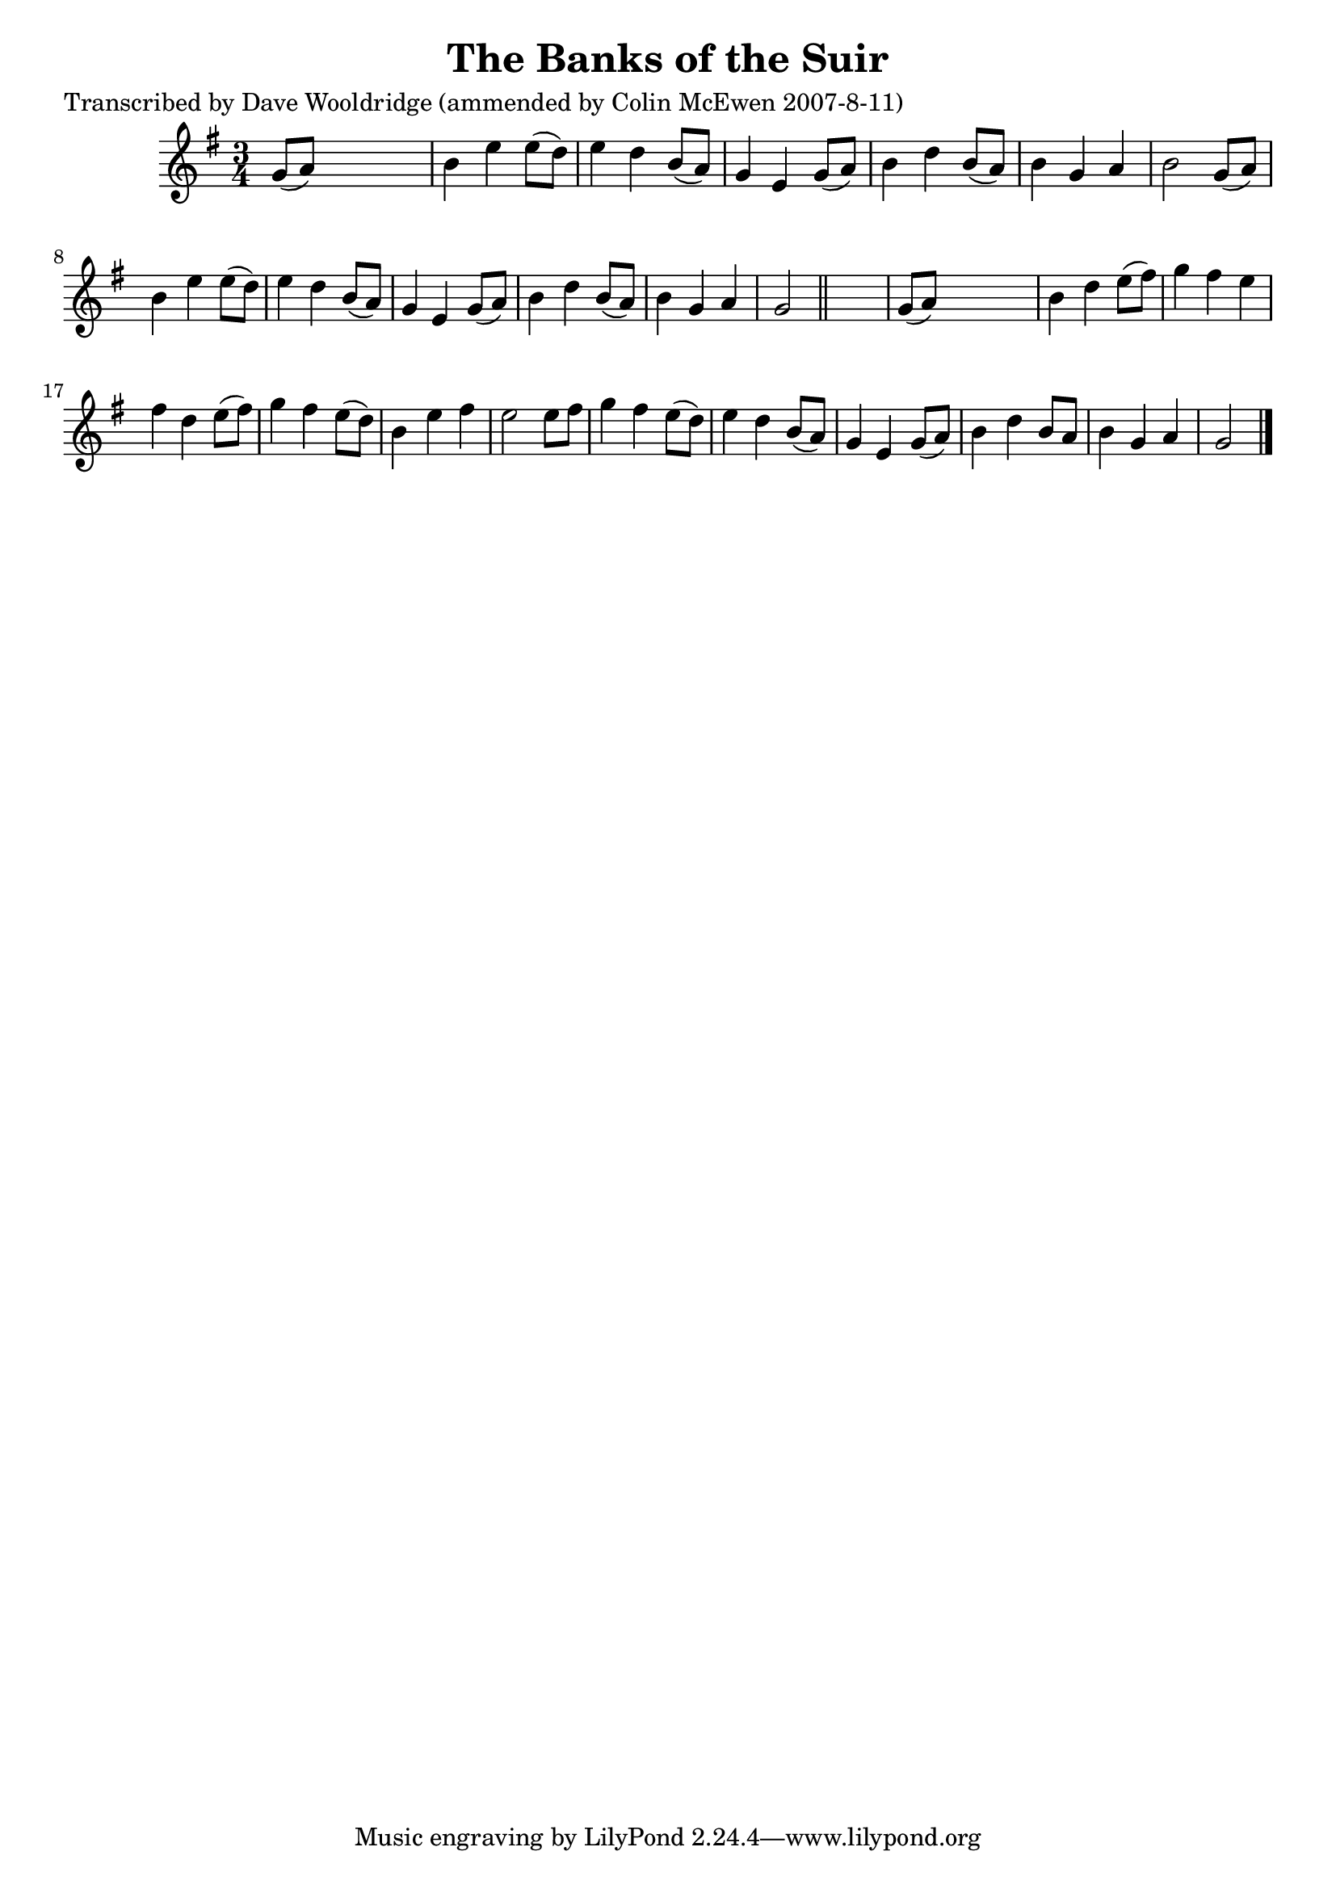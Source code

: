 
\version "2.16.2"
% automatically converted by musicxml2ly from xml/0517_dw.xml

%% additional definitions required by the score:
\language "english"


\header {
    poet = "Transcribed by Dave Wooldridge (ammended by Colin McEwen 2007-8-11)"
    encoder = "abc2xml version 63"
    encodingdate = "2015-01-25"
    title = "The Banks of the Suir"
    }

\layout {
    \context { \Score
        autoBeaming = ##f
        }
    }
PartPOneVoiceOne =  \relative g' {
    \key g \major \time 3/4 g8 ( [ a8 ) ] s2 | % 2
    b4 e4 e8 ( [ d8 ) ] | % 3
    e4 d4 b8 ( [ a8 ) ] | % 4
    g4 e4 g8 ( [ a8 ) ] | % 5
    b4 d4 b8 ( [ a8 ) ] | % 6
    b4 g4 a4 | % 7
    b2 g8 ( [ a8 ) ] | % 8
    b4 e4 e8 ( [ d8 ) ] | % 9
    e4 d4 b8 ( [ a8 ) ] | \barNumberCheck #10
    g4 e4 g8 ( [ a8 ) ] | % 11
    b4 d4 b8 ( [ a8 ) ] | % 12
    b4 g4 a4 | % 13
    g2 \bar "||"
    s4 | % 14
    g8 ( [ a8 ) ] s2 | % 15
    b4 d4 e8 ( [ fs8 ) ] | % 16
    g4 fs4 e4 | % 17
    fs4 d4 e8 ( [ fs8 ) ] | % 18
    g4 fs4 e8 ( [ d8 ) ] | % 19
    b4 e4 fs4 | \barNumberCheck #20
    e2 e8 [ fs8 ] | % 21
    g4 fs4 e8 ( [ d8 ) ] | % 22
    e4 d4 b8 ( [ a8 ) ] | % 23
    g4 e4 g8 ( [ a8 ) ] | % 24
    b4 d4 b8 [ a8 ] | % 25
    b4 g4 a4 | % 26
    g2 \bar "|."
    }


% The score definition
\score {
    <<
        \new Staff <<
            \context Staff << 
                \context Voice = "PartPOneVoiceOne" { \PartPOneVoiceOne }
                >>
            >>
        
        >>
    \layout {}
    % To create MIDI output, uncomment the following line:
    %  \midi {}
    }

